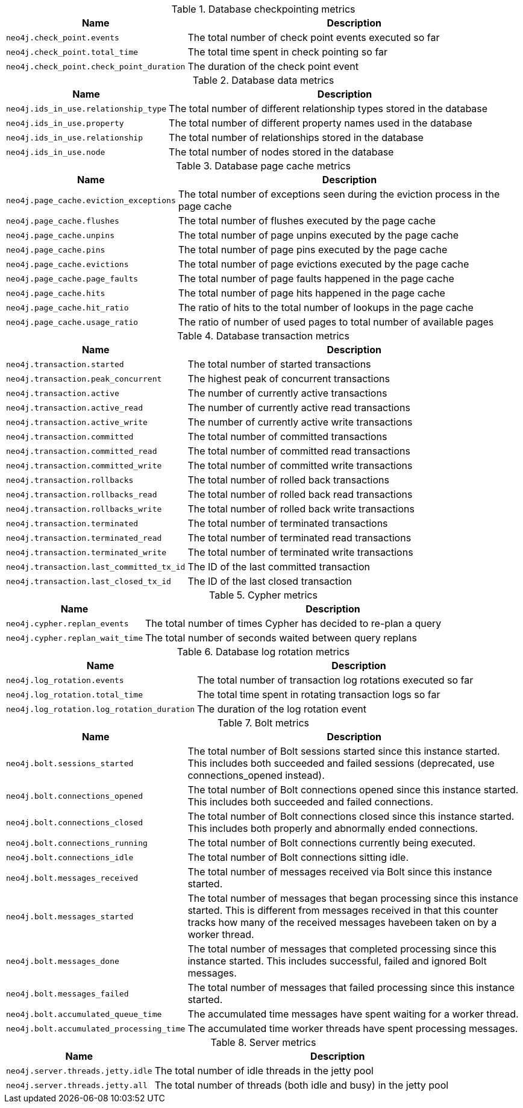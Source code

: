 .Database checkpointing metrics

[options="header",cols="<1m,<4"]
|===
|Name |Description
|neo4j.check_point.events|The total number of check point events executed so far
|neo4j.check_point.total_time|The total time spent in check pointing so far
|neo4j.check_point.check_point_duration|The duration of the check point event
|===

.Database data metrics

[options="header",cols="<1m,<4"]
|===
|Name |Description
|neo4j.ids_in_use.relationship_type|The total number of different relationship types stored in the database
|neo4j.ids_in_use.property|The total number of different property names used in the database
|neo4j.ids_in_use.relationship|The total number of relationships stored in the database
|neo4j.ids_in_use.node|The total number of nodes stored in the database
|===

.Database page cache metrics

[options="header",cols="<1m,<4"]
|===
|Name |Description
|neo4j.page_cache.eviction_exceptions|The total number of exceptions seen during the eviction process in the page cache
|neo4j.page_cache.flushes|The total number of flushes executed by the page cache
|neo4j.page_cache.unpins|The total number of page unpins executed by the page cache
|neo4j.page_cache.pins|The total number of page pins executed by the page cache
|neo4j.page_cache.evictions|The total number of page evictions executed by the page cache
|neo4j.page_cache.page_faults|The total number of page faults happened in the page cache
|neo4j.page_cache.hits|The total number of page hits happened in the page cache
|neo4j.page_cache.hit_ratio|The ratio of hits to the total number of lookups in the page cache
|neo4j.page_cache.usage_ratio|The ratio of number of used pages to total number of available pages
|===

.Database transaction metrics

[options="header",cols="<1m,<4"]
|===
|Name |Description
|neo4j.transaction.started|The total number of started transactions
|neo4j.transaction.peak_concurrent|The highest peak of concurrent transactions
|neo4j.transaction.active|The number of currently active transactions
|neo4j.transaction.active_read|The number of currently active read transactions
|neo4j.transaction.active_write|The number of currently active write transactions
|neo4j.transaction.committed|The total number of committed transactions
|neo4j.transaction.committed_read|The total number of committed read transactions
|neo4j.transaction.committed_write|The total number of committed write transactions
|neo4j.transaction.rollbacks|The total number of rolled back transactions
|neo4j.transaction.rollbacks_read|The total number of rolled back read transactions
|neo4j.transaction.rollbacks_write|The total number of rolled back write transactions
|neo4j.transaction.terminated|The total number of terminated transactions
|neo4j.transaction.terminated_read|The total number of terminated read transactions
|neo4j.transaction.terminated_write|The total number of terminated write transactions
|neo4j.transaction.last_committed_tx_id|The ID of the last committed transaction
|neo4j.transaction.last_closed_tx_id|The ID of the last closed transaction
|===

.Cypher metrics

[options="header",cols="<1m,<4"]
|===
|Name |Description
|neo4j.cypher.replan_events|The total number of times Cypher has decided to re-plan a query
|neo4j.cypher.replan_wait_time|The total number of seconds waited between query replans
|===

.Database log rotation metrics

[options="header",cols="<1m,<4"]
|===
|Name |Description
|neo4j.log_rotation.events|The total number of transaction log rotations executed so far
|neo4j.log_rotation.total_time|The total time spent in rotating transaction logs so far
|neo4j.log_rotation.log_rotation_duration|The duration of the log rotation event
|===

.Bolt metrics

[options="header",cols="<1m,<4"]
|===
|Name |Description
|neo4j.bolt.sessions_started|The total number of Bolt sessions started since this instance started. This includes both succeeded and failed sessions (deprecated, use connections_opened instead).
|neo4j.bolt.connections_opened|The total number of Bolt connections opened since this instance started. This includes both succeeded and failed connections.
|neo4j.bolt.connections_closed|The total number of Bolt connections closed since this instance started. This includes both properly and abnormally ended connections.
|neo4j.bolt.connections_running|The total number of Bolt connections currently being executed.
|neo4j.bolt.connections_idle|The total number of Bolt connections sitting idle.
|neo4j.bolt.messages_received|The total number of messages received via Bolt since this instance started.
|neo4j.bolt.messages_started|The total number of messages that began processing since this instance started. This is different from messages received in that this counter tracks how many of the received messages havebeen taken on by a worker thread.
|neo4j.bolt.messages_done|The total number of messages that completed processing since this instance started. This includes successful, failed and ignored Bolt messages.
|neo4j.bolt.messages_failed|The total number of messages that failed processing since this instance started.
|neo4j.bolt.accumulated_queue_time|The accumulated time messages have spent waiting for a worker thread.
|neo4j.bolt.accumulated_processing_time|The accumulated time worker threads have spent processing messages.
|===

.Server metrics

[options="header",cols="<1m,<4"]
|===
|Name |Description
|neo4j.server.threads.jetty.idle|The total number of idle threads in the jetty pool
|neo4j.server.threads.jetty.all|The total number of threads (both idle and busy) in the jetty pool
|===

